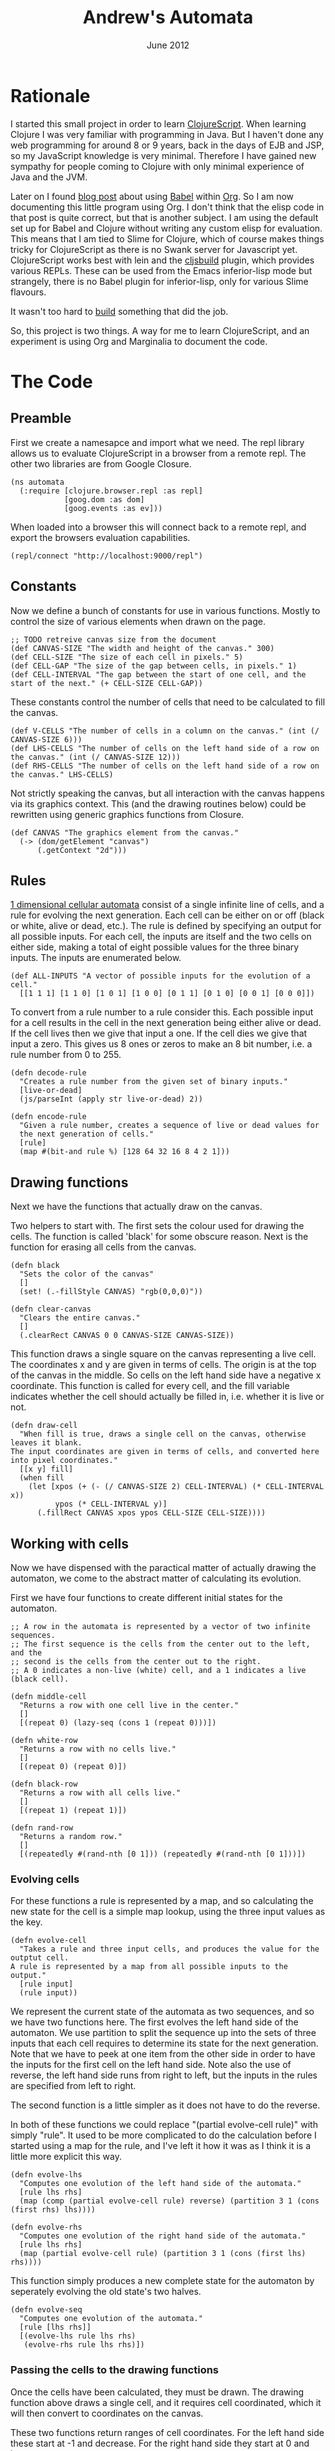 #+PROPERTY: results silent
#+PROPERTY: tangle ../gen/automata-tangle.cljs
#+STYLE: <link rel="stylesheet" type="text/css" href="stylesheet.css" />
#+TITLE: Andrew's Automata
#+DATE: June 2012
#+OPTIONS: num:nil toc:2

* Rationale
I started this small project in order to learn [[https://github.com/clojure/clojurescript][ClojureScript]]. When
learning Clojure I was very familiar with programming in Java. But I
haven't done any web programming for around 8 or 9 years, back in the
days of EJB and JSP, so my JavaScript knowledge is very
minimal. Therefore I have gained new sympathy for people coming to
Clojure with only minimal experience of Java and the JVM.

Later on I found [[http://kimavcrp.blogspot.co.uk/2012/05/literate-programming-in-clojure-table.html][blog post]] about using [[http://orgmode.org/worg/org-contrib/babel/][Babel]] within [[http://orgmode.org/][Org]]. So I am now
documenting this little program using Org. I don't think that the
elisp code in that post is quite correct, but that is another
subject. I am using the default set up for Babel and Clojure without
writing any custom elisp for evaluation. This means that I am tied to
Slime for Clojure, which of course makes things tricky for
ClojureScript as there is no Swank server for Javascript
yet. ClojureScript works best with lein and the [[https://github.com/emezeske/lein-cljsbuild][cljsbuild]] plugin,
which provides various REPLs. These can be used from the Emacs
inferior-lisp mode but strangely, there is no Babel plugin for
inferior-lisp, only for various Slime flavours. 

It wasn't too hard to [[http://github.com/bloat/babel-inferior-lisp][build]] something that did the job.

So, this project is two things. A way for me to learn ClojureScript,
and an experiment is using Org and Marginalia to document the code.
* The Code
** Preamble
First we create a namesapce and import what we need. The repl library
allows us to evaluate ClojureScript in a browser from a remote
repl. The other two libraries are from Google Closure.

#+begin_src clojurescript
  (ns automata
    (:require [clojure.browser.repl :as repl]
              [goog.dom :as dom]
              [goog.events :as ev]))
#+end_src

When loaded into a browser this will connect back to a remote repl,
and export the browsers evaluation capabilities.
#+begin_src clojurescript :eval never
  (repl/connect "http://localhost:9000/repl")
#+end_src

** Constants
Now we define a bunch of constants for use in various
functions. Mostly to control the size of various elements when drawn
on the page.
#+begin_src clojurescript
  ;; TODO retreive canvas size from the document
  (def CANVAS-SIZE "The width and height of the canvas." 300)
  (def CELL-SIZE "The size of each cell in pixels." 5)
  (def CELL-GAP "The size of the gap between cells, in pixels." 1)
  (def CELL-INTERVAL "The gap between the start of one cell, and the start of the next." (+ CELL-SIZE CELL-GAP))
#+end_src

These constants control the number of cells that need to be calculated
to fill the canvas.
#+begin_src clojurescript
  (def V-CELLS "The number of cells in a column on the canvas." (int (/ CANVAS-SIZE 6)))
  (def LHS-CELLS "The number of cells on the left hand side of a row on the canvas." (int (/ CANVAS-SIZE 12)))
  (def RHS-CELLS "The number of cells on the left hand side of a row on the canvas." LHS-CELLS)
#+end_src

Not strictly speaking the canvas, but all interaction with the canvas
happens via its graphics context. This (and the drawing routines
below) could be rewritten using generic graphics functions from
Closure.
#+begin_src clojurescript
  (def CANVAS "The graphics element from the canvas."
    (-> (dom/getElement "canvas")
        (.getContext "2d")))
#+end_src
** Rules
[[http://en.wikipedia.org/wiki/Cellular_automaton#Elementary_cellular_automata][1 dimensional cellular automata]] consist of a single infinite line of
cells, and a rule for evolving the next generation. Each cell can be
either on or off (black or white, alive or dead, etc.). The rule is
defined by specifying an output for all possible inputs. For each
cell, the inputs are itself and the two cells on either side, making a
total of eight possible values for the three binary inputs. The inputs
are enumerated below.
#+begin_src clojurescript
  (def ALL-INPUTS "A vector of possible inputs for the evolution of a cell."
    [[1 1 1] [1 1 0] [1 0 1] [1 0 0] [0 1 1] [0 1 0] [0 0 1] [0 0 0]])
#+end_src

To convert from a rule number to a rule consider this. Each possible
input for a cell results in the cell in the next generation being
either alive or dead. If the cell lives then we give that input a
one. If the cell dies we give that input a zero. This gives us 8 ones
or zeros to make an 8 bit number, i.e. a rule number from 0 to 255.
#+begin_src clojurescript
  (defn decode-rule
    "Creates a rule number from the given set of binary inputs."
    [live-or-dead]
    (js/parseInt (apply str live-or-dead) 2))
  
  (defn encode-rule
    "Given a rule number, creates a sequence of live or dead values for
    the next generation of cells."
    [rule]
    (map #(bit-and rule %) [128 64 32 16 8 4 2 1]))
#+end_src
** Drawing functions
Next we have the functions that actually draw on the canvas.

Two helpers to start with. The first sets the colour used for drawing
the cells. The function is called 'black' for some obscure
reason. Next is the function for erasing all cells from the canvas.
#+begin_src clojurescript
(defn black 
  "Sets the color of the canvas"
  []
  (set! (.-fillStyle CANVAS) "rgb(0,0,0)"))

(defn clear-canvas
  "Clears the entire canvas."
  []
  (.clearRect CANVAS 0 0 CANVAS-SIZE CANVAS-SIZE))
#+end_src

This function draws a single square on the canvas representing a live
cell. The coordinates x and y are given in terms of cells. The origin
is at the top of the canvas in the middle. So cells on the left hand
side have a negative x coordinate. This function is called for every
cell, and the fill variable indicates whether the cell should actually
be filled in, i.e. whether it is live or not.
#+begin_src clojurescript
(defn draw-cell
  "When fill is true, draws a single cell on the canvas, otherwise leaves it blank.
The input coordinates are given in terms of cells, and converted here into pixel coordinates."
  [[x y] fill]
  (when fill
    (let [xpos (+ (- (/ CANVAS-SIZE 2) CELL-INTERVAL) (* CELL-INTERVAL x))
          ypos (* CELL-INTERVAL y)]
      (.fillRect CANVAS xpos ypos CELL-SIZE CELL-SIZE))))
#+end_src

** Working with cells
Now we have dispensed with the paractical matter of actually drawing
the automaton, we come to the abstract matter of calculating its
evolution.

First we have four functions to create different initial states for the automaton. 

#+begin_src clojurescript
;; A row in the automata is represented by a vector of two infinite sequences.
;; The first sequence is the cells from the center out to the left, and the
;; second is the cells from the center out to the right.
;; A 0 indicates a non-live (white) cell, and a 1 indicates a live (black cell).

(defn middle-cell
  "Returns a row with one cell live in the center."
  []
  [(repeat 0) (lazy-seq (cons 1 (repeat 0)))])

(defn white-row
  "Returns a row with no cells live."
  []
  [(repeat 0) (repeat 0)])

(defn black-row
  "Returns a row with all cells live."
  []
  [(repeat 1) (repeat 1)])

(defn rand-row
  "Returns a random row."
  []
  [(repeatedly #(rand-nth [0 1])) (repeatedly #(rand-nth [0 1]))])
#+end_src
*** Evolving cells

For these functions a rule is represented by a map, and so calculating
the new state for the cell is a simple map lookup, using the three
input values as the key.
#+begin_src clojurescript
(defn evolve-cell
  "Takes a rule and three input cells, and produces the value for the outptut cell.
A rule is represented by a map from all possible inputs to the output."
  [rule input]
  (rule input))
#+end_src

We represent the current state of the automata as two sequences, and
so we have two functions here. The first evolves the left hand side of
the automaton. We use partition to split the sequence up into the sets
of three inputs that each cell requires to determine its state for the
next generation. Note that we have to peek at one item from the other
side in order to have the inputs for the first cell on the left hand
side. Note also the use of reverse, the left hand side runs from right
to left, but the inputs in the rules are specified from left to right.

The second function is a little simpler as it does not have to do the
reverse. 

In both of these functions we could replace "(partial evolve-cell
rule)" with simply "rule". It used to be more complicated to do the
calculation before I started using a map for the rule, and I've left
it how it was as I think it is a little more explicit this way.
#+begin_src clojurescript
(defn evolve-lhs
  "Computes one evolution of the left hand side of the automata."
  [rule lhs rhs]
  (map (comp (partial evolve-cell rule) reverse) (partition 3 1 (cons (first rhs) lhs))))

(defn evolve-rhs
  "Computes one evolution of the right hand side of the automata."
  [rule lhs rhs]
  (map (partial evolve-cell rule) (partition 3 1 (cons (first lhs) rhs))))
#+end_src

This function simply produces a new complete state for the automaton
by seperately evolving the old state's two halves.
#+begin_src clojurescript
(defn evolve-seq
  "Computes one evolution of the automata."
  [rule [lhs rhs]]
  [(evolve-lhs rule lhs rhs)
   (evolve-rhs rule lhs rhs)])
#+end_src

*** Passing the cells to the drawing functions
Once the cells have been calculated, they must be drawn. The drawing
function above draws a single cell, and it requires cell coordinated,
which it will then convert to coordinates on the canvas.

These two functions return ranges of cell coordinates. For the left
hand side these start at -1 and decrease. For the right hand side they
start at 0 and increase.
#+begin_src clojurescript
(defn xcoords-lhs
  "Returns the cell x-coordinates for a finite sequence of cells on the
left hand side of the automata."
  [cells]
  (let [end (- (inc (count cells)))]
    (range -1 end -1)))

(defn xcoords-rhs
  "Returns the cell x-coordinates for a finite sequence of cells on the
right hand side of the automata."
  [cells]
  (range 0 (count cells)))
#+end_src

The next three functions are used to draw half a row of the automaton.
#+begin_src clojurescript
(defn draw-half
  "Given a row number, and a finite sequence of cells, draws the cells on one half of the automata.
Also requires a function to produce the cell x-coordinates."
  [row half coord-fn]
  (doseq [cell (map (fn [x c] [[x row] (= 1 c)]) (coord-fn half) half)]
    (apply draw-cell cell)))

(defn draw-lhs
  "Given a row number, and a finite sequence of cells, draws the cells on the
left hand side of the automata."
  [row lhs]
  (draw-half row lhs xcoords-lhs))

(defn draw-rhs
  "Given a row number, and a finite sequence of cells, draws the cells on the
right hand side of the automata."
  [row rhs]
  (draw-half row rhs xcoords-rhs))
#+end_src

This function takes an infinite set of cells and realizes only those
parts needed to fill the canvas.
#+begin_src clojurescript
(defn draw-sequence
  "Draws the given row on the canvas, where a row is represented by
two (possibly infinite) sequences of cells."
  [row [lhs rhs]]
  (draw-lhs row (take LHS-CELLS lhs))
  (draw-rhs row (take RHS-CELLS rhs)))
#+end_src

This function iterates the evolution of the automaton, drawing each
generation as a row on the canvas.
#+begin_src clojurescript
(defn draw-automata
  "Draws multiple rows of the automata starting with the given start row, evolving using the given rule."
  [rule row-zero]
  (doseq [[r s] (map vector
                     (range)
                     (take V-CELLS (iterate (partial evolve-seq rule) row-zero)))]
    (draw-sequence r s)))
#+end_src
** The UI
The UI consists of a canvas, which containst the drawing of the
evolution of the automaton. There are 8 elements to allow the user to
select the rule graphically, and an input field to type a numeric rule
number. The 8 elements and the numeric box are linked, so changing one
will cause the corresponding change in the other. There is also an
input field to select the initial configuration of the automaton,
drawn as the first row at the top of the canvas.

There are two buttons, to draw the automaton and to clear the canvas.

We need to store the starting row. This is really for when the user
elects to start with a random row. We immediately display the row, and
then we must store it, so then when the user hits the draw button, the
initial row doesn't get regenerated.
#+begin_src clojurescript
(def start-row
  "Holds the current starting row, set whenever the user selects a new row type."
  (atom (middle-cell)))
#+end_src

We have 8 checkboxes for the user to choose the current rule. Here are
two functions to help out with those.
#+begin_src clojurescript
  (defn get-checks
    "Gets all the dom elements for the checkboxes on the page."
    []
    (map #(dom/getElement (str "cb-" %)) (range 0 8)))
  
  (defn set-checks-values
    "Called when the user enters a rule number. Parses the number into
      the correct configuration of check boxes to represent the rule."
    [rule]
    (doseq [[c cb] (map vector (encode-rule rule) (get-checks))]
      (set! (.-checked cb) (not (= 0 c)))))
#+end_src

These two functions help with converting the settings the user has
made with the checkboxes into rules. We need to convert these settings
into a rule number, for display in the rule number field and into a
rule in the map format, to use to calculate the automaton's evolution.
#+begin_src clojurescript
  (defn check-to-bit
    "Returns 1 if the check box is checked, 0 otherwise."
    [check]
    (if (.-checked check) 1 0))

  (defn checks-value
    "Returns a rule number decoded from the current state of the check boxes on the page."
    []
    (decode-rule (map check-to-bit (get-checks))))

  (defn checks-to-rule
    "Returns a rule represented as a map from inputs to outputs."
    [checks]
    (zipmap ALL-INPUTS (map check-to-bit checks)))
#+end_src

#+begin_src clojurescript
  (defn draw-onclick
    "Called when the user presses the draw button. Draws the automata on the canvas."
    []
    (draw-automata (checks-to-rule (get-checks)) @start-row))
#+end_src

This is used to generate the initial row. The function which does the
worked is retrieved from the map of possible starting row types.
#+begin_src clojurescript
  (def row-types
    "A map from the names of the row types (as entered by the user)
  to the actual row type functions."
    {"middle-cell" middle-cell
     "white-row" white-row
     "black-row" black-row
     "rand-row" rand-row})
  
  (defn get-row
    "Returns a row based on the given row type string."
    [row-type]
    (if (row-types row-type)
      ((row-types row-type))
      (white-row)))
#+end_src

This function is called whenever the user changes the initial row
type. The canvas is cleared and the new row is drawn at the top.
#+begin_src clojurescript
  (defn draw-first-row
    "Clears the canvas and draws the first row."
    []
    (clear-canvas)
    (black)
    (draw-sequence 0 @start-row))
#+end_src

#+begin_src clojurescript
  ;; Set all the event handlers for the controls on the page.
  ;; <br/><b>rule-no</b> is a text field where the user can enter a rule number.
  ;; <br/><b>draw</b> is a button which draws the automata on the canvas.
  ;; <br/><b>clear</b> is a button which blanks the canvas, and redraws the first row.
  ;; <br/><b>start</b> is a text field where the user can enter the type of start row.
  ;; <br/><b>cb<1-8></b> are checkboxes for picking the output for individual inputs.
  (let [rule-no (dom/getElement "rule-no")
        draw (dom/getElement "draw")
        clear (dom/getElement "clear")
        start (dom/getElement "start")]
    
    (doseq [i (range 0 8)]
            (ev/listen (dom/getElement (str "cb-" i))
                       ev/EventType.CLICK
                       #(set! (.-value rule-no) (checks-value))))
  
    (ev/listen draw ev/EventType.CLICK draw-onclick)
  
    (ev/listen clear
               ev/EventType.CLICK
               #(do (clear-canvas)
                    (draw-first-row)))
  
    (ev/listen rule-no
               ev/EventType.KEYUP
               #(set-checks-values (js/parseInt (.-value rule-no))))
  
    (ev/listen start
               ev/EventType.KEYUP
               #(let [new-start-row (get-row (.-value start))]
                  (reset! start-row new-start-row)
                  (draw-first-row))))
#+end_src

#+begin_src clojurescript
(defn draw-rules [start]
  (when (> start -1)
    (.clearRect CANVAS 0 0 CANVAS-SIZE CANVAS-SIZE)
    (set-checks-values start)
    (draw-automata start (rand-row))
    (js/setTimeout #(draw-rules (dec start)) 3000)))
#+end_src

* LICENSE
This file is part of Andrew's Automata.

Andrew's Automata is free software: you can redistribute it and/or modify
it under the terms of the GNU General Public License as published by
the Free Software Foundation, either version 3 of the License, or
(at your option) any later version.

Andrew's Automata is distributed in the hope that it will be useful,
but WITHOUT ANY WARRANTY; without even the implied warranty of
MERCHANTABILITY or FITNESS FOR A PARTICULAR PURPOSE. See the
GNU General Public License for more details.

You should have received a copy of the GNU General Public License
along with Andrew's Automata. If not, see <http://www.gnu.org/licenses/>.

